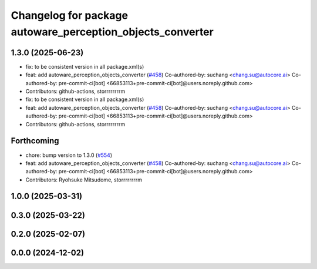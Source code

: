 ^^^^^^^^^^^^^^^^^^^^^^^^^^^^^^^^^^^^^^^^^^^^^^^^^^^^^^^^^^^
Changelog for package autoware_perception_objects_converter
^^^^^^^^^^^^^^^^^^^^^^^^^^^^^^^^^^^^^^^^^^^^^^^^^^^^^^^^^^^

1.3.0 (2025-06-23)
------------------
* fix: to be consistent version in all package.xml(s)
* feat: add autoware_perception_objects_converter (`#458 <https://github.com/autowarefoundation/autoware_core/issues/458>`_)
  Co-authored-by: suchang <chang.su@autocore.ai>
  Co-authored-by: pre-commit-ci[bot] <66853113+pre-commit-ci[bot]@users.noreply.github.com>
* Contributors: github-actions, storrrrrrrrm

* fix: to be consistent version in all package.xml(s)
* feat: add autoware_perception_objects_converter (`#458 <https://github.com/autowarefoundation/autoware_core/issues/458>`_)
  Co-authored-by: suchang <chang.su@autocore.ai>
  Co-authored-by: pre-commit-ci[bot] <66853113+pre-commit-ci[bot]@users.noreply.github.com>
* Contributors: github-actions, storrrrrrrrm

Forthcoming
-----------
* chore: bump version to 1.3.0 (`#554 <https://github.com/autowarefoundation/autoware_core/issues/554>`_)
* feat: add autoware_perception_objects_converter (`#458 <https://github.com/autowarefoundation/autoware_core/issues/458>`_)
  Co-authored-by: suchang <chang.su@autocore.ai>
  Co-authored-by: pre-commit-ci[bot] <66853113+pre-commit-ci[bot]@users.noreply.github.com>
* Contributors: Ryohsuke Mitsudome, storrrrrrrrm

1.0.0 (2025-03-31)
------------------

0.3.0 (2025-03-22)
------------------

0.2.0 (2025-02-07)
------------------

0.0.0 (2024-12-02)
------------------
